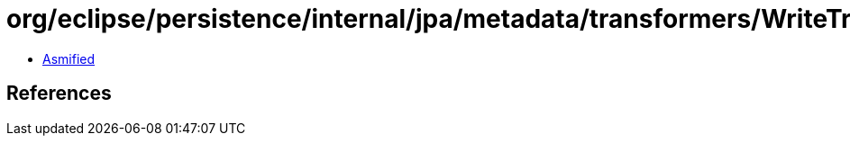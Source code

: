 = org/eclipse/persistence/internal/jpa/metadata/transformers/WriteTransformerMetadata.class

 - link:WriteTransformerMetadata-asmified.java[Asmified]

== References

